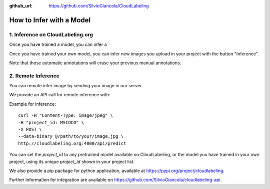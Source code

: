 :github_url: https://github.com/SilvioGiancola/CloudLabeling

.. role:: raw-html(raw)
   :format: html
.. default-role:: raw-html

How to Infer with a Model
================

1. Inference on CloudLabeling.org
-----------------

Once you have trained a model, you can infer a 


Once you have trained your own model, you can infer new images you upload in your project with the button "Inference". 

.. image:: ./image/AnnotationFromCustomModel.png
  :width: 600
  :alt: Alternative text

Note that those automatic annotations will erase your previous manual annotations.


2. Remote Inference
-----------------

You can remote infer image by sending your image in our server. 

We provide an API call for remote inference with::

Example for inference::

  curl -H "Content-Type: image/jpeg" \
  -H "project_id: MSCOCO" \
  -X POST \
  --data-binary @/path/to/your/image.jpg \
  http://cloudlabeling.org:4000/api/predict

You can set the *project_id* to any pretrained model available on CloudLabeling, or the model you have trained in your own project, using its unique *project_id* shown in your project list.

.. image:: ./image/3_CreateProject.png
  :width: 600
  :alt: Alternative text


We also provide a pip package for python application, available at https://pypi.org/project/cloudlabeling. 

Further information for integration are available on https://github.com/SilvioGiancola/cloudlabeling-api.
